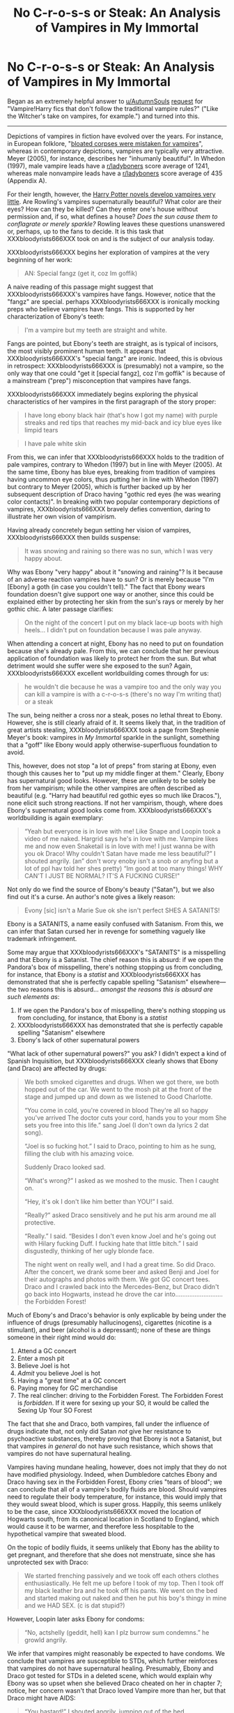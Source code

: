 #+TITLE: No C-r-o-s-s or Steak: An Analysis of Vampires in My Immortal

* No C-r-o-s-s or Steak: An Analysis of Vampires in My Immortal
:PROPERTIES:
:Author: zzzyxas
:Score: 239
:DateUnix: 1523304478.0
:DateShort: 2018-Apr-10
:FlairText: Discussion
:END:
Began as an extremely helpful answer to [[/u/AutumnSouls][u/AutumnSouls]] [[https://www.reddit.com/r/HPfanfiction/comments/8aumf2/vampireharry_fics_that_dont_follow_the/][request]] for "Vampire!Harry fics that don't follow the traditional vampire rules?" ("Like the Witcher's take on vampires, for example.") and turned into this.

--------------

Depictions of vampires in fiction have evolved over the years. For instance, in European folklore, "[[https://en.wikipedia.org/wiki/List_of_vampire_traits_in_folklore_and_fiction][bloated corpses were mistaken for vampires]]", whereas in contemporary depictions, vampires are typically very attractive. Meyer (2005), for instance, describes her "inhumanly beautiful". In Whedon (1997), male vampire leads have a [[/r/ladyboners][r/ladyboners]] score average of 1241, whereas male nonvampire leads have a [[/r/ladyboners][r/ladyboners]] score average of 435 (Appendix A).

For their length, however, the [[http://harrypotter.wikia.com/wiki/Vampire][Harry Potter novels develop vampires very little]]. Are Rowling's vampires supernaturally beautiful? What color are their eyes? How can they be killed? Can they enter one's house without permission and, if so, what defines a house? /Does the sun cause them to conflagrate or merely sparkle?/ Rowling leaves these questions unanswered or, perhaps, up to the fans to decide. It is this task that XXXbloodyrists666XXX took on and is the subject of our analysis today.

XXXbloodyrists666XXX begins her exploration of vampires at the very beginning of her work:

#+begin_quote
  AN: Special fangz (get it, coz Im goffik)
#+end_quote

A naive reading of this passage might suggest that XXXbloodyrists666XXX's vampires have fangs. However, notice that the "fangz" are special. perhaps XXXbloodyrists666XXX is ironically mocking preps who believe vampires have fangs. This is supported by her characterization of Ebony's teeth:

#+begin_quote
  I'm a vampire but my teeth are straight and white.
#+end_quote

Fangs are pointed, but Ebony's teeth are straight, as is typical of incisors, the most visibly prominent human teeth. It appears that XXXbloodyrists666XXX's "special fangz" are ironic. Indeed, this is obvious in retrospect: XXXbloodyrists666XXX is (presumably) not a vampire, so the only way that one could "get it [special fangz], coz I'm goffik" is because of a mainstream ("prep") misconception that vampires have fangs.

XXXbloodyrists666XXX immediately begins exploring the physical characteristics of her vampires in the first paragraph of the story proper:

#+begin_quote
  I have long ebony black hair (that's how I got my name) with purple streaks and red tips that reaches my mid-back and icy blue eyes like limpid tears
#+end_quote

 

#+begin_quote
  I have pale white skin
#+end_quote

From this, we can infer that XXXbloodyrists666XXX holds to the tradition of pale vampires, contrary to Whedon (1997) but in line with Meyer (2005). At the same time, Ebony has blue eyes, breaking from tradition of vampires having uncommon eye colors, thus putting her in line with Whedon (1997) but contrary to Meyer (2005), which is further backed up by her subsequent description of Draco having "gothic red eyes (he was wearing color contacts)". In breaking with two popular contemporary depictions of vampires, XXXbloodyrists666XXX bravely defies convention, daring to illustrate her own vision of vampirism.

Having already concretely begun setting her vision of vampires, XXXbloodyrists666XXX then builds suspense:

#+begin_quote
  It was snowing and raining so there was no sun, which I was very happy about.
#+end_quote

Why was Ebony "very happy" about it "snowing and raining"? Is it because of an adverse reaction vampires have to sun? Or is merely because "I'm [Ebony] a goth (in case you couldn't tell)." The fact that Ebony wears foundation doesn't give support one way or another, since this could be explained either by protecting her skin from the sun's rays or merely by her gothic chic. A later passage clarifies:

#+begin_quote
  On the night of the concert I put on my black lace-up boots with high heels... I didn't put on foundation because I was pale anyway.
#+end_quote

When attending a concert at night, Ebony has no need to put on foundation because she's already pale. From this, we can conclude that her previous application of foundation was likely to protect her from the sun. But what detriment would she suffer were she exposed to the sun? Again, XXXbloodyrists666XXX excellent worldbuilding comes through for us:

#+begin_quote
  he wouldn't die because he was a vampire too and the only way you can kill a vampire is with a c-r-o-s-s (there's no way I'm writing that) or a steak
#+end_quote

The sun, being neither a cross nor a steak, poses no lethal threat to Ebony. However, she is still clearly afraid of it. It seems likely that, in the tradition of great artists stealing, XXXbloodyrists666XXX took a page from Stephenie Meyer's book: vampires in /My Immortal/ sparkle in the sunlight, something that a "goff" like Ebony would apply otherwise-superfluous foundation to avoid.

This, however, does not stop "a lot of preps" from staring at Ebony, even though this causes her to "put up my middle finger at them." Clearly, Ebony has supernatural good looks. However, these are unlikely to be solely be from her vampirism; while the other vampires are often described as beautiful (e.g. "Harry had beautiful red gothic eyes so much like Dracos."), none elicit such strong reactions. If not her vampirism, though, where does Ebony's supernatural good looks come from. XXXbloodyrists666XXX's worldbuilding is again exemplary:

#+begin_quote
  “Yeah but everyone is in love with me! Like Snape and Loopin took a video of me naked. Hargrid says he's in love with me. Vampire likes me and now even Snaketail is in love with me! I just wanna be with you ok Draco! Why couldn't Satan have made me less beautiful?” I shouted angrily. (an” don't wory enoby isn't a snob or anyfing but a lot of ppl hav told her shes pretty) “Im good at too many things! WHY CAN'T I JUST BE NORMAL? IT'S A FUCKING CURSE!"
#+end_quote

Not only do we find the source of Ebony's beauty ("Satan"), but we also find out it's a curse. An author's note gives a likely reason:

#+begin_quote
  Evony [sic] isn't a Marie Sue ok she isn't perfect SHES A SATANITS!
#+end_quote

Ebony is a SATANITS, a name easily confused with Satanism. From this, we can infer that Satan cursed her in revenge for something vaguely like trademark infringement.

Some may argue that XXXbloodyrists666XXX's "SATANITS" is a misspelling and that Ebony is a Satanist. The chief reason this is absurd: if we open the Pandora's box of misspelling, there's nothing stopping us from concluding, for instance, that Ebony is a /statist/ and XXXbloodyrists666XXX has demonstrated that she is perfectly capable spelling "Satanism" elsewhere---the two reasons this is absurd... /amongst the reasons this is absurd are such elements as/:

1. If we open the Pandora's box of misspelling, there's nothing stopping us from concluding, for instance, that Ebony is a /statist/
2. XXXbloodyrists666XXX has demonstrated that she is perfectly capable spelling "Satanism" elsewhere
3. Ebony's lack of other supernatural powers

"What lack of other supernatural powers?" you ask? I didn't expect a kind of Spanish Inquisition, but XXXbloodyrists666XXX clearly shows that Ebony (and Draco) are affected by drugs:

#+begin_quote
  We both smoked cigarettes and drugs. When we got there, we both hopped out of the car. We went to the mosh pit at the front of the stage and jumped up and down as we listened to Good Charlotte.

  “You come in cold, you're covered in blood They're all so happy you've arrived The doctor cuts your cord, hands you to your mom She sets you free into this life.” sang Joel (I don't own da lyrics 2 dat song).

  “Joel is so fucking hot.” I said to Draco, pointing to him as he sung, filling the club with his amazing voice.

  Suddenly Draco looked sad.

  “What's wrong?” I asked as we moshed to the music. Then I caught on.

  “Hey, it's ok I don't like him better than YOU!” I said.

  “Really?” asked Draco sensitively and he put his arm around me all protective.

  “Really.” I said. “Besides I don't even know Joel and he's going out with Hilary fucking Duff. I fucking hate that little bitch.” I said disgustedly, thinking of her ugly blonde face.

  The night went on really well, and I had a great time. So did Draco. After the concert, we drank some beer and asked Benji and Joel for their autographs and photos with them. We got GC concert tees. Draco and I crawled back into the Mercedes-Benz, but Draco didn't go back into Hogwarts, instead he drove the car into........................... the Forbidden Forest!
#+end_quote

Much of Ebony's and Draco's behavior is only explicable by being under the influence of drugs (presumably hallucinogens), cigarettes (nicotine is a stimulant), and beer (alcohol is a depressant); none of these are things someone in their right mind would do:

1. Attend a GC concert
2. Enter a mosh pit
3. Believe Joel is hot
4. /Admit/ you believe Joel is hot
5. Having a "great time" at a GC concert
6. Paying money for GC merchandise
7. The real clincher: driving to the Forbidden Forest. The Forbidden Forest is /forbidden/. If it were for sexing up your SO, it would be called the Sexing Up Your SO Forest

The fact that she and Draco, both vampires, fall under the influence of drugs indicate that, not only did Satan /not/ give her resistance to psychoactive substances, thereby proving that Ebony is not a Satanist, but that vampires /in general/ do not have such resistance, which shows that vampires do not have supernatural healing.

Vampires having mundane healing, however, does not imply that they do not have modified physiology. Indeed, when Dumbledore catches Ebony and Draco having sex in the Forbidden Forest, Ebony cries "tears of blood"; we can conclude that all of a vampire's bodily fluids are blood. Should vampires need to regulate their body temperature, for instance, this would imply that they would sweat blood, which is super gross. Happily, this seems unlikely to be the case, since XXXbloodyrists666XXX moved the location of Hogwarts south, from its canonical location in Scotland to England, which would cause it to be warmer, and therefore less hospitable to the hypothetical vampire that sweated blood.

On the topic of bodily fluids, it seems unlikely that Ebony has the ability to get pregnant, and therefore that she does not menstruate, since she has unprotected sex with Draco:

#+begin_quote
  We started frenching passively and we took off each others clothes enthusiastically. He felt me up before I took of my top. Then I took off my black leather bra and he took off his pants. We went on the bed and started making out naked and then he put his boy's thingy in mine and we HAD SEX. (c is dat stupid?)
#+end_quote

However, Loopin later asks Ebony for condoms:

#+begin_quote
  “No, actshelly (geddit, hell) kan I plz burrow sum condemns.” he growld angrily.
#+end_quote

We infer that vampires might reasonably be expected to have condoms. We conclude that vampires are susceptible to STDs, which further reinforces that vampires do not have supernatural healing. Presumably, Ebony and Draco got tested for STDs in a deleted scene, which would explain why Ebony was so upset when she believed Draco cheated on her in chapter 7; notice, her concern wasn't that Draco loved Vampire more than her, but that Draco might have AIDS:

#+begin_quote
  “You bastard!” I shouted angrily, jumping out of the bed.

  “No! No! But you don't understand!” Draco pleaded. But I knew too much.

  “No, you fucking idiot!” I shouted. “You probably have AIDs anyway!”

  I put on my clothes all huffily and then stomped out. Draco ran out even though he was naked. He had a really big you-know-what but I was too mad to care. I stomped out and did so until I was in Vampire's classroom where he was having a lesson with Professor Snape and some other people.

  “VAMPIRE POTTER, YOU MOTHERFUCKER!” I yelled.
#+end_quote

We can now infer that Ebony doesn't menstruate because vampires reproduce by other means. However, B'loody Mary Smith is described as having "real parents" who were "vampires", one of whom was a witch. Not only does this confirm that some, but not all, vampires are magic users, but suggests that vampires reproduce sexually, perhaps by two (or more?) vampires biting the same human. The fact that B'loody Mary Smith "still has nightmares" about her real parents indicates that she was "born" (turned) subsequent to infantile amnesia. Further, Ebony describes B'loody Mary Smith as being "kidnapped." It seems likely that, when two vampires bit a human to reproduce, the underlying human is destroyed, replaced by the progeny of the two parents, but still in the shell of the original human. This is reinforced by all or almost all the vampires being described as bisexual ("I'm bi and so is Ebony"); having done away with the sperm-fertilizes-egg model, there need be no restriction on the sexes of vampiric parents, although it remains understandable that humans might object to their children being replaced by hellspawn parasites, which explains why B'loody Mary Smith was kidnapped by parents who couldn't accept their child was gone.

Would such parents be able to care for a vampire child? In chapter 6, Ebony eats breakfast:

#+begin_quote
  Count Chocula cereal with blood instead of milk, and a glass of red blood
#+end_quote

While the Count Chocula cereal---cereals are by definition grain-based---proves that vampires can eat human food, the prominence of blood suggests that vampires need blood to thrive, or at least strongly prefer it. One is strongly reminded of the "vegetarian" vampires from Meyer (2005), who ate animals. It seems likely that XXXbloodyrists666XXX decided that vegetarians who ate animals was stupid and created vegetarian vampires who ate what Vernon Dursley might describe as "rabbit food." (If you're going to have a rabbit as a pet, please research what rabbits actually eat.) However, the joke's on XXXbloodyrists666XXX: one of the most prominent vegetarian advocacy groups in the US is People Eating Tasty Animals.

*Conclusion*

XXXbloodyrists666XXX provides a rich portrait of vampirism, adding a welcome expansion to the vampiric canon. We summarize in the following table:

| Trait                | Presence in /My Immortal/    | Notes                                                                                                  |
|----------------------+------------------------------+--------------------------------------------------------------------------------------------------------|
| Fangs                | No                           | Teeth are "straight and white"                                                                         |
| Skin                 | Pale skin                    |                                                                                                        |
| Eyes                 | Human                        | Seers possibly have "red whites"                                                                       |
| Supernatural beauty  | Only mundane beauty inherent | Supernatural beauty can come from a Satanic curse                                                      |
| Weaknesses           | Crucifix, steak              | "the only way you can kill a vampire is with a c-r-o-s-s (there's no way I'm writing that) or a steak" |
| Magic                | Sometimes                    | "Her real parents are vampires and one of them is a witch"                                             |
| Sunlight             | Affects                      | Likely causes them to sparkle                                                                          |
| Supernatural healing | No                           | Went to GC concert only after smoking drugs                                                            |
| Physiology           | All bodily fluids are blood  | Ebony cries tears of blood                                                                             |
| Reproduction         | Sexual parasitism            | B'loody Mary Smith was born/turned after infantile amnesia                                             |
| Invitation           | No                           | Appearates to Volxemort's lair                                                                         |

--------------

Two denizens of [[/r/hpfanfiction][r/hpfanfiction]] are walking along a road in England when they encounter Ebony. The first says "quick, show her your c-r-o-s-s (there's no way I'm writing that)." The second says, "oi, you, get out of the way!"

--------------

*Appendix A: [[/r/ladyboners][r/ladyboners]] score*

To determine the attractiveness of the male main characters of Whedon (1997), we looked at top-scoring post on [[/r/ladyboners][r/ladyboners]] of each of the male main characters, as determined by Wikipedia's [[https://en.wikipedia.org/wiki/List_of_Buffy_the_Vampire_Slayer_characters][List of /Buffy the Vampire Slayer/ characters]]. Results are as follows:

| Actor                | Top [[/r/ladyboners][r/ladyboners]] post                                                                                                                                                                  | Rating |
|----------------------+-----------------------------------------------------------------------------------------------------------------------------------------------------------------------------------------------------------+--------|
| Nicholas Brendon     | [[https://www.reddit.com/r/LadyBoners/comments/276dms/retro_lady_boner_nicholas_brendon_from_buffy_the/][Retro lady boner, Nicholas Brendon from Buffy the Vampire Slayer]]                               | 179    |
| Anthony Stewart Head | [[https://www.reddit.com/r/LadyBoners/comments/n87fx/hottest_librarian_ever_anthony_stewart_head/][Hottest Librarian Ever (Anthony Stewart Head)]]                                                        | 86     |
| David Boreanaz       | [[https://www.reddit.com/r/LadyBoners/comments/1c7beg/david_boreanazlooks_hotter_as_the_years_pass/][David Boreanaz.....Looks hotter as the years pass]]                                                  | 1708   |
| Seth Green           | [[https://www.reddit.com/r/LadyBoners/comments/1ep0yq/seth_green_hasnt_aged_a_day_in_20_years_and_has/][Seth Green, hasn't aged a day in 20 years and has been my unconventional labyboner since Buffy.]] | 1475   |
| James Marsters       | [[https://www.reddit.com/r/LadyBoners/comments/2vsakg/james_marsters_back_in_his_spike_days/][James Marsters, back in his Spike days]]                                                                    | 774    |
| Marc Blucas          | [[https://www.reddit.com/r/LadyBoners/search?q=marc+blucas&restrict_sr=on&sort=top&t=all][there doesn't seem to be anything here]]                                                                        | 0      |

=>>> from statistics import mean=

=>>> mean([1708, 774])=

=1241=

=>>> mean([179, 86, 1475, 0])=

=435=

--------------

*Works Cited*

[[https://en.wikipedia.org/wiki/Twilight]]

[[https://en.wikipedia.org/wiki/Buffy_the_Vampire_Slayer]]


** I love this. I love you. You're the best.
:PROPERTIES:
:Author: FerusGrim
:Score: 45
:DateUnix: 1523308577.0
:DateShort: 2018-Apr-10
:END:


** We don't get good canon content anymore so we've resorted to a deep analysis of My Immortal... I'll take it.
:PROPERTIES:
:Author: jekyll2urhyde
:Score: 49
:DateUnix: 1523313887.0
:DateShort: 2018-Apr-10
:END:


** Never before now had I realized I desperately needed a deep analysis on My Immortal.
:PROPERTIES:
:Author: Saffrin-chan
:Score: 35
:DateUnix: 1523310886.0
:DateShort: 2018-Apr-10
:END:


** Thank you. Truly, this is the kind of literary analysis the fandom needs. May all those who question the genius XXXbloodyrists666XXX find this post
:PROPERTIES:
:Author: cry_bb
:Score: 27
:DateUnix: 1523315842.0
:DateShort: 2018-Apr-10
:END:


** Can we pin this?
:PROPERTIES:
:Author: glencoe2000
:Score: 23
:DateUnix: 1523320016.0
:DateShort: 2018-Apr-10
:END:

*** Nope
:PROPERTIES:
:Author: emong757
:Score: 2
:DateUnix: 1523379742.0
:DateShort: 2018-Apr-10
:END:


** This is the greatest post ever
:PROPERTIES:
:Author: AskMeAboutKtizo
:Score: 18
:DateUnix: 1523311450.0
:DateShort: 2018-Apr-10
:END:


** The next time someone calls my writings on HP magic a waste of time, I will direct them towards this post...
:PROPERTIES:
:Author: Taure
:Score: 17
:DateUnix: 1523346470.0
:DateShort: 2018-Apr-10
:END:


** I'm impressed. This is a very thorough analysis of vampires in My Immortal which I didn't realise I needed. The author certainly expanded Harry Potter canon on the matter.

Although I contend your conclusion that vampires sparkle-perhaps they simply get sunburnt.
:PROPERTIES:
:Author: elizabnthe
:Score: 14
:DateUnix: 1523316306.0
:DateShort: 2018-Apr-10
:END:

*** u/zzzyxas:
#+begin_quote
  Although I contend your conclusion that vampires sparkle-perhaps they simply get sunburnt.
#+end_quote

Perhaps. However, direct your attention to this passage from chapter 11:

#+begin_quote
  Anyway, I started crying tears of blood and then I slit both of my wrists. They got all over my clothes so I took them off and jumped into the bath angrily while I put on a Linkin Park song at full volume. I grabbed a steak and almost stuck it into my heart to commit suicide. I was so fucking depressed! I got out of the bathtub and put on a black low-cut dress with lace all over it sandly. I put on black high heels with pink metal stuff on the ends and six pairs of skull earrings. I couldn't fucking believe it. Then I looked out the window and screamed... Snap was spying on me and he was taking a video tape of me! And Loopin was masticating to it! They were sitting on their broomsticks.

  “EW, YOU FUCKING PERVS, STOP LOOKING AT ME NAKED! ARE YOU PEDOS OR WHAT!” I screamed putting on a black towel with a picture of Marilyn Mason on it. Suddenly Vampire ran in.
#+end_quote

Notice how Ebony requests Snap and Loopin to stop looking at her "NAKED" even though she had put on a "black low-cut dress with lace all over it." The most parsimonious explanation is that Ebony washed off her foundation in the bath, making her feel naked despite wearing a dress, high heels, and six pairs of earrings.

See no plot holes, hear of no plot holes, there are no plot holes.
:PROPERTIES:
:Author: zzzyxas
:Score: 19
:DateUnix: 1523319398.0
:DateShort: 2018-Apr-10
:END:

**** And it was with this comment that I realized that

#+begin_quote
  XXXbloodyrists666XXX
#+end_quote

is a cutting reference.
:PROPERTIES:
:Author: yarglethatblargle
:Score: 7
:DateUnix: 1523322491.0
:DateShort: 2018-Apr-10
:END:

***** Seems more like a cry for attention to me, but perspective differs.
:PROPERTIES:
:Author: OutcastLich
:Score: 1
:DateUnix: 1523417518.0
:DateShort: 2018-Apr-11
:END:

****** The cry for attention (if that is what it is) only functions as such if the cutting reference is such.
:PROPERTIES:
:Author: yarglethatblargle
:Score: 2
:DateUnix: 1523418528.0
:DateShort: 2018-Apr-11
:END:

******* Was directly referring to the username itself rather than cutting as an action in a reference to the arguments people have about whether or not it's an actual problem, if that's what you mean.
:PROPERTIES:
:Author: OutcastLich
:Score: 1
:DateUnix: 1523555774.0
:DateShort: 2018-Apr-12
:END:


**** Oh God, I never thought I'd stoop so low but I will defend My Immortal here. Perhaps she is simply assuming that they had seen her prior to putting on clothes?
:PROPERTIES:
:Author: elizabnthe
:Score: 5
:DateUnix: 1523319693.0
:DateShort: 2018-Apr-10
:END:


** It would be great if we could get an addendum exploring the author's use of "steak" and what that says about the vampire diet and the vampire lifestyle. I believe the deadliness of the meat furthers your exploration of the vegetarian themes in XXXbloodyrists666XXX's work.
:PROPERTIES:
:Author: misdy
:Score: 11
:DateUnix: 1523332375.0
:DateShort: 2018-Apr-10
:END:


** u/MystycMoose:
#+begin_quote
  From this, we can infer that Satan cursed her in revenge for something vaguely like trademark infringement.
#+end_quote

Lol, well reasoned.
:PROPERTIES:
:Author: MystycMoose
:Score: 13
:DateUnix: 1523333316.0
:DateShort: 2018-Apr-10
:END:


** Who... what... */WHY?!.../*
:PROPERTIES:
:Author: Achille-Talon
:Score: 37
:DateUnix: 1523306597.0
:DateShort: 2018-Apr-10
:END:


** This analysis the most I have ever read of "My Immortal". I don't know if I should be upset about that ... :D Also, according to Charlaine Harris in the Southern Vampire series, vampires are pretty good-looking in general, though not sparkly and sunlight burns them to ash.
:PROPERTIES:
:Author: jenorama_CA
:Score: 9
:DateUnix: 1523317590.0
:DateShort: 2018-Apr-10
:END:


** [[http://4.bp.blogspot.com/-jnPy4ir5dBk/VBixg4c1S_I/AAAAAAAAAPY/I2W8hO9TnrM/s1600/88962_1385850499.gif][This is some premier league shitposting. I love it.]]
:PROPERTIES:
:Author: UndeadBBQ
:Score: 5
:DateUnix: 1523361597.0
:DateShort: 2018-Apr-10
:END:


** This is the best thing I've ever read.
:PROPERTIES:
:Author: fakesroyalty
:Score: 5
:DateUnix: 1523339240.0
:DateShort: 2018-Apr-10
:END:

*** Are you sure this isn't the only thing you've ever read?
:PROPERTIES:
:Author: emong757
:Score: 1
:DateUnix: 1523379775.0
:DateShort: 2018-Apr-10
:END:


** My main concern is that fact you had to /read/ My Immortal in order to develop this analysis. I offer you my condolences on the matter and applaud you for sticking with it.

10/10
:PROPERTIES:
:Author: DearDeathDay
:Score: 3
:DateUnix: 1523421626.0
:DateShort: 2018-Apr-11
:END:


** Thanks for this analysis!! Now if only we could get one for Methods of Rationality. Not sure what it would be about but I now know I need it
:PROPERTIES:
:Author: SurbhitSrivastava
:Score: 3
:DateUnix: 1523361808.0
:DateShort: 2018-Apr-10
:END:

*** There are a few on [[/r/HPMOR][r/HPMOR]]
:PROPERTIES:
:Author: Placebo_Plex
:Score: 3
:DateUnix: 1523365716.0
:DateShort: 2018-Apr-10
:END:

**** Won't they be praising it?
:PROPERTIES:
:Author: SurbhitSrivastava
:Score: 3
:DateUnix: 1523366234.0
:DateShort: 2018-Apr-10
:END:

***** Not necessarily. They analyse.
:PROPERTIES:
:Author: Placebo_Plex
:Score: 4
:DateUnix: 1523367052.0
:DateShort: 2018-Apr-10
:END:


** Hats off to you. You are a bloody genius.
:PROPERTIES:
:Author: Placebo_Plex
:Score: 2
:DateUnix: 1523365748.0
:DateShort: 2018-Apr-10
:END:


** I love this.
:PROPERTIES:
:Author: pointyball
:Score: 2
:DateUnix: 1523365843.0
:DateShort: 2018-Apr-10
:END:


** Bless this post.
:PROPERTIES:
:Author: nitro1542
:Score: 3
:DateUnix: 1523322522.0
:DateShort: 2018-Apr-10
:END:
